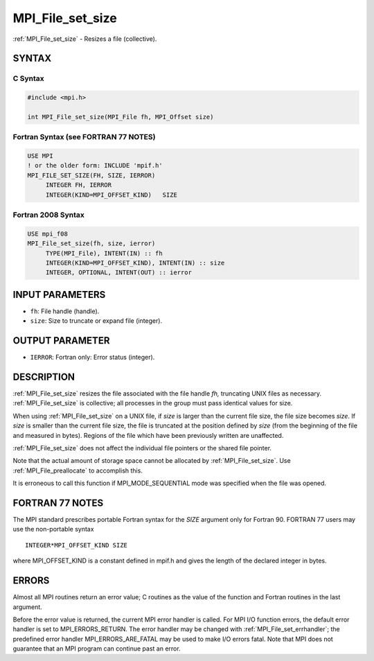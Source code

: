 .. _mpi_file_set_size:


MPI_File_set_size
=================

.. include_body

:ref:`MPI_File_set_size` - Resizes a file (collective).


SYNTAX
------



C Syntax
^^^^^^^^

.. code-block:: c

   #include <mpi.h>

   int MPI_File_set_size(MPI_File fh, MPI_Offset size)


Fortran Syntax (see FORTRAN 77 NOTES)
^^^^^^^^^^^^^^^^^^^^^^^^^^^^^^^^^^^^^

.. code-block:: fortran

   USE MPI
   ! or the older form: INCLUDE 'mpif.h'
   MPI_FILE_SET_SIZE(FH, SIZE, IERROR)
   	INTEGER	FH, IERROR
   	INTEGER(KIND=MPI_OFFSET_KIND)	SIZE


Fortran 2008 Syntax
^^^^^^^^^^^^^^^^^^^

.. code-block:: fortran

   USE mpi_f08
   MPI_File_set_size(fh, size, ierror)
   	TYPE(MPI_File), INTENT(IN) :: fh
   	INTEGER(KIND=MPI_OFFSET_KIND), INTENT(IN) :: size
   	INTEGER, OPTIONAL, INTENT(OUT) :: ierror


INPUT PARAMETERS
----------------
* ``fh``: File handle (handle).
* ``size``: Size to truncate or expand file (integer).

OUTPUT PARAMETER
----------------
* ``IERROR``: Fortran only: Error status (integer).

DESCRIPTION
-----------

:ref:`MPI_File_set_size` resizes the file associated with the file handle *fh,*
truncating UNIX files as necessary. :ref:`MPI_File_set_size` is collective; all
processes in the group must pass identical values for size.

When using :ref:`MPI_File_set_size` on a UNIX file, if *size* is larger than
the current file size, the file size becomes *size*. If *size* is
smaller than the current file size, the file is truncated at the
position defined by *size* (from the beginning of the file and measured
in bytes). Regions of the file which have been previously written are
unaffected.

:ref:`MPI_File_set_size` does not affect the individual file pointers or the
shared file pointer.

Note that the actual amount of storage space cannot be allocated by
:ref:`MPI_File_set_size`. Use :ref:`MPI_File_preallocate` to accomplish this.

It is erroneous to call this function if MPI_MODE_SEQUENTIAL mode was
specified when the file was opened.


FORTRAN 77 NOTES
----------------

The MPI standard prescribes portable Fortran syntax for the *SIZE*
argument only for Fortran 90. FORTRAN 77 users may use the non-portable
syntax

::

        INTEGER*MPI_OFFSET_KIND SIZE

where MPI_OFFSET_KIND is a constant defined in mpif.h and gives the
length of the declared integer in bytes.


ERRORS
------

Almost all MPI routines return an error value; C routines as the value
of the function and Fortran routines in the last argument.

Before the error value is returned, the current MPI error handler is
called. For MPI I/O function errors, the default error handler is set to
MPI_ERRORS_RETURN. The error handler may be changed with
:ref:`MPI_File_set_errhandler`; the predefined error handler
MPI_ERRORS_ARE_FATAL may be used to make I/O errors fatal. Note that MPI
does not guarantee that an MPI program can continue past an error.
